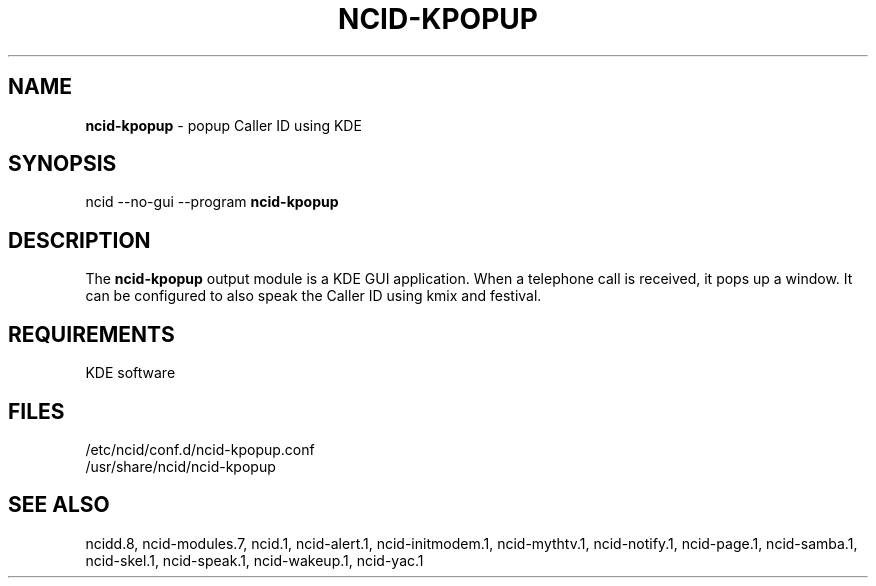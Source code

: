 .\" %W% %G%
.TH NCID-KPOPUP 1
.SH NAME
.B ncid-kpopup
- popup Caller ID using KDE
.SH SYNOPSIS
ncid --no-gui --program
.B ncid-kpopup
.SH DESCRIPTION
The
.B ncid-kpopup
output module is a KDE GUI application.  When a telephone call is
received, it pops up a window.  It can be configured to also speak
the Caller ID using kmix and festival.
.SH REQUIREMENTS
KDE software
.SH FILES
/etc/ncid/conf.d/ncid-kpopup.conf
.br
/usr/share/ncid/ncid-kpopup
.SH SEE ALSO
ncidd.8,
ncid-modules.7,
ncid.1,
ncid-alert.1,
ncid-initmodem.1,
ncid-mythtv.1,
ncid-notify.1,
ncid-page.1,
ncid-samba.1,
ncid-skel.1,
ncid-speak.1,
ncid-wakeup.1,
ncid-yac.1
